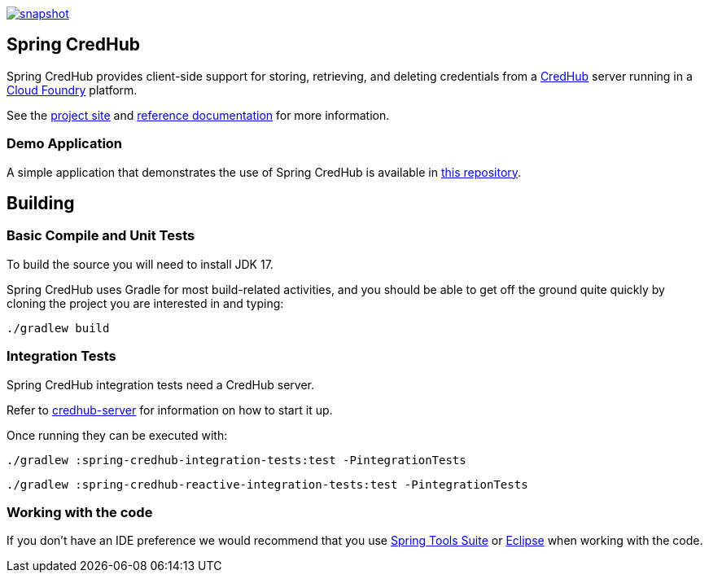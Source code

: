 image::https://spring.io/badges/spring-credhub/snapshot.svg[link=https://projects.spring.io/spring-credhub#quick-start]

== Spring CredHub

Spring CredHub provides client-side support for storing, retrieving, and deleting credentials from a https://github.com/cloudfoundry-incubator/credhub[CredHub] server running in a https://www.cloudfoundry.org/[Cloud Foundry] platform.

See the https://spring.io/projects/spring-credhub[project site] and https://docs.spring.io/spring-credhub/docs/current/reference/html5/[reference documentation] for more information.

=== Demo Application

A simple application that demonstrates the use of Spring CredHub is available in link:/spring-credhub-demo[this repository].

== Building

=== Basic Compile and Unit Tests

To build the source you will need to install JDK 17.

Spring CredHub uses Gradle for most build-related activities, and you should be able to get off the ground quite quickly by cloning the project you are interested in and typing:

[source,bash]
----
./gradlew build
----

=== Integration Tests

Spring CredHub integration tests need a CredHub server.

Refer to link:credhub-server/README.adoc[credhub-server] for information on how to start it up.

Once running they can be executed with:

[source,bash]
----
./gradlew :spring-credhub-integration-tests:test -PintegrationTests
----
[source,bash]
----
./gradlew :spring-credhub-reactive-integration-tests:test -PintegrationTests
----

=== Working with the code

If you don't have an IDE preference we would recommend that you use
https://www.springsource.com/developer/sts[Spring Tools Suite] or
https://eclipse.org[Eclipse] when working with the code. 
